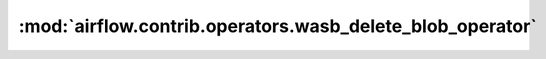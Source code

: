 :mod:`airflow.contrib.operators.wasb_delete_blob_operator`
==========================================================

.. py:module:: airflow.contrib.operators.wasb_delete_blob_operator

.. autoapi-nested-parse::

   This module is deprecated. Please use `airflow.providers.microsoft.azure.operators.wasb_delete_blob`.



